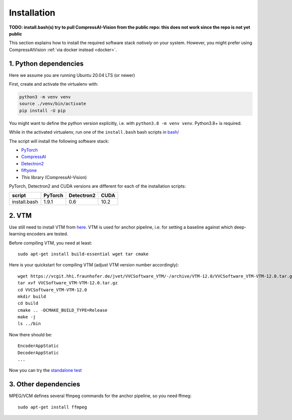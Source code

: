 Installation
============

**TODO: install.bash(s) try to pull CompressAI-Vision from the public repo: this does not work since the repo is not yet public**

This section explains how to install the required software stack *natively* on your system.
However, you might prefer using CompressAIVision :ref:`via docker instead <docker>`.

1. Python dependencies
----------------------

Here we assume you are running Ubuntu 20.04 LTS (or newer)

First, create and activate the virtualenv with:

.. code-block:: bash

   python3 -m venv venv
   source ./venv/bin/activate
   pip install -U pip

You might want to define the python version explicitly, i.e. with ``python3.8 -m venv venv``.  Python3.8+ is required.

While in the activated virtualenv, run one of the ``install.bash`` bash scripts in
`bash/ <https://github.com/InterDigitalInc/CompressAI-Vision/tree/main/scripts>`_

The script will install the following software stack:

- `PyTorch <https://pytorch.org/>`_
- `CompressAI <https://interdigitalinc.github.io/CompressAI>`_
- `Detectron2 <https://detectron2.readthedocs.io/en/latest/index.html>`_
- `fiftyone <https://voxel51.com/docs/fiftyone/>`_
- *This* library (CompressAI-Vision)

PyTorch, Detectron2 and CUDA versions are different for each of the installation scripts:

==============  ======= ========== ====
script          PyTorch Detectron2 CUDA
==============  ======= ========== ====
install.bash    1.9.1   0.6        10.2
==============  ======= ========== ====

2. VTM
------

Use still need to install VTM from `here <https://vcgit.hhi.fraunhofer.de/jvet/VVCSoftware_VTM>`_.
VTM is used for anchor pipeline, i.e. for setting a baseline against which deep-learning encoders are tested.

Before compiling VTM, you need at least:

::

    sudo apt-get install build-essential wget tar cmake


Here is your quickstart for compiling VTM (adjust VTM version number accordingly):

::

    wget https://vcgit.hhi.fraunhofer.de/jvet/VVCSoftware_VTM/-/archive/VTM-12.0/VVCSoftware_VTM-VTM-12.0.tar.gz
    tar xvf VVCSoftware_VTM-VTM-12.0.tar.gz
    cd VVCSoftware_VTM-VTM-12.0
    mkdir build
    cd build
    cmake .. -DCMAKE_BUILD_TYPE=Release
    make -j
    ls ../bin

Now there should be:

::

    EncoderAppStatic
    DecoderAppStatic
    ...

Now you can try the `standalone test <https://github.com/InterDigitalInc/CompressAI-Vision/tree/main/scripts>`_

3. Other dependencies
---------------------

MPEG/VCM defines several ffmpeg commands for the anchor pipeline, so you need ffmeg:

::

    sudo apt-get install ffmpeg


